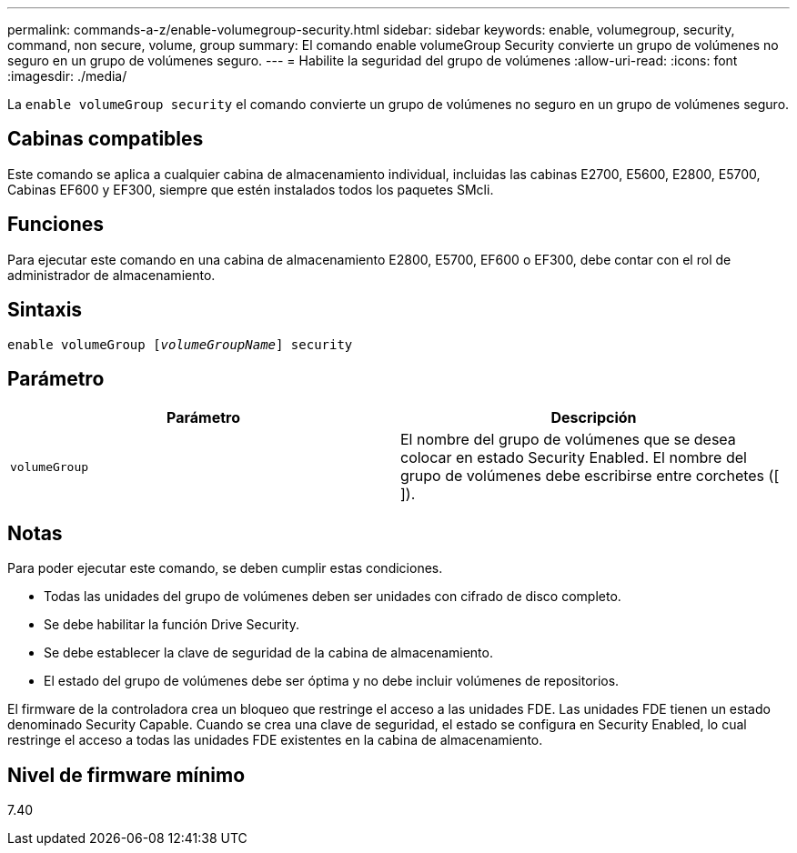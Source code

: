 ---
permalink: commands-a-z/enable-volumegroup-security.html 
sidebar: sidebar 
keywords: enable, volumegroup, security, command, non secure, volume, group 
summary: El comando enable volumeGroup Security convierte un grupo de volúmenes no seguro en un grupo de volúmenes seguro. 
---
= Habilite la seguridad del grupo de volúmenes
:allow-uri-read: 
:icons: font
:imagesdir: ./media/


[role="lead"]
La `enable volumeGroup security` el comando convierte un grupo de volúmenes no seguro en un grupo de volúmenes seguro.



== Cabinas compatibles

Este comando se aplica a cualquier cabina de almacenamiento individual, incluidas las cabinas E2700, E5600, E2800, E5700, Cabinas EF600 y EF300, siempre que estén instalados todos los paquetes SMcli.



== Funciones

Para ejecutar este comando en una cabina de almacenamiento E2800, E5700, EF600 o EF300, debe contar con el rol de administrador de almacenamiento.



== Sintaxis

[listing, subs="+macros"]
----
pass:quotes[enable volumeGroup [_volumeGroupName_]] security
----


== Parámetro

[cols="2*"]
|===
| Parámetro | Descripción 


 a| 
`volumeGroup`
 a| 
El nombre del grupo de volúmenes que se desea colocar en estado Security Enabled. El nombre del grupo de volúmenes debe escribirse entre corchetes ([ ]).

|===


== Notas

Para poder ejecutar este comando, se deben cumplir estas condiciones.

* Todas las unidades del grupo de volúmenes deben ser unidades con cifrado de disco completo.
* Se debe habilitar la función Drive Security.
* Se debe establecer la clave de seguridad de la cabina de almacenamiento.
* El estado del grupo de volúmenes debe ser óptima y no debe incluir volúmenes de repositorios.


El firmware de la controladora crea un bloqueo que restringe el acceso a las unidades FDE. Las unidades FDE tienen un estado denominado Security Capable. Cuando se crea una clave de seguridad, el estado se configura en Security Enabled, lo cual restringe el acceso a todas las unidades FDE existentes en la cabina de almacenamiento.



== Nivel de firmware mínimo

7.40
